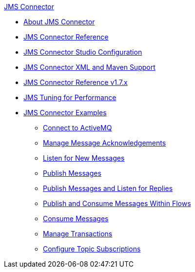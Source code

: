 .xref:index.adoc[JMS Connector]
* xref:index.adoc[About JMS Connector]
* xref:jms-connector-reference.adoc[JMS Connector Reference]
* xref:jms-studio-configuration.adoc[JMS Connector Studio Configuration]
* xref:jms-xml-maven.adoc[JMS Connector XML and Maven Support]
* xref:jms-connector-reference.adoc[JMS Connector Reference v1.7.x]
* xref:jms-performance.adoc[JMS Tuning for Performance]
* xref:jms-examples.adoc[JMS Connector Examples]
** xref:jms-activemq-configuration.adoc[Connect to ActiveMQ]
** xref:jms-ack.adoc[Manage Message Acknowledgements]
** xref:jms-listener.adoc[Listen for New Messages]
** xref:jms-publish.adoc[Publish Messages]
** xref:jms-publish-consume.adoc[Publish Messages and Listen for Replies]
** xref:jms-publish-consume-example.adoc[Publish and Consume Messages Within Flows]
** xref:jms-consume.adoc[Consume Messages]
** xref:jms-transactions.adoc[Manage Transactions]
** xref:jms-topic-subscription.adoc[Configure Topic Subscriptions]
